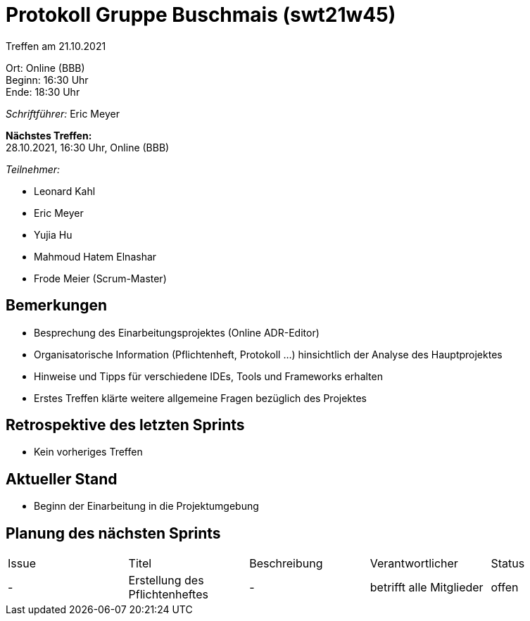 = Protokoll Gruppe Buschmais (swt21w45)

Treffen am 21.10.2021

Ort:      Online (BBB) +
Beginn:   16:30 Uhr +
Ende:     18:30 Uhr

__Schriftführer:__ Eric Meyer

*Nächstes Treffen:* +
28.10.2021, 16:30 Uhr, Online (BBB)

__Teilnehmer:__
//Tabellarisch oder Aufzählung, Kennzeichnung von Teilnehmern mit besonderer Rolle (z.B. Kunde)

- Leonard Kahl
- Eric Meyer
- Yujia Hu
- Mahmoud Hatem Elnashar
- Frode Meier (Scrum-Master)

== Bemerkungen
- Besprechung des Einarbeitungsprojektes (Online ADR-Editor)
- Organisatorische Information (Pflichtenheft, Protokoll ...) hinsichtlich der Analyse des Hauptprojektes
- Hinweise und Tipps für verschiedene IDEs, Tools und Frameworks erhalten
- Erstes Treffen klärte weitere allgemeine Fragen bezüglich des Projektes

== Retrospektive des letzten Sprints
- Kein vorheriges Treffen

== Aktueller Stand
- Beginn der Einarbeitung in die Projektumgebung

== Planung des nächsten Sprints

// See http://asciidoctor.org/docs/user-manual/=tables
[option="headers"]
|===
|Issue |Titel                         |Beschreibung |Verantwortlicher          |Status
|-     |Erstellung des Pflichtenheftes| -           |betrifft alle Mitglieder |offen 
|===

